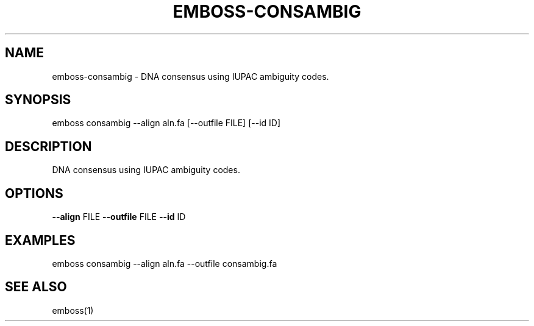 .TH EMBOSS-CONSAMBIG 1 "2025-10-23" "embossers 0.1.28" "User Commands"
.SH NAME
emboss-consambig \- DNA consensus using IUPAC ambiguity codes.
.SH SYNOPSIS
emboss consambig --align aln.fa [--outfile FILE] [--id ID]

.SH DESCRIPTION
DNA consensus using IUPAC ambiguity codes.
.SH OPTIONS
.TP
\fB--align\fR FILE  \fB--outfile\fR FILE  \fB--id\fR ID

.SH EXAMPLES
.TP
emboss consambig --align aln.fa --outfile consambig.fa
.SH SEE ALSO
emboss(1)
